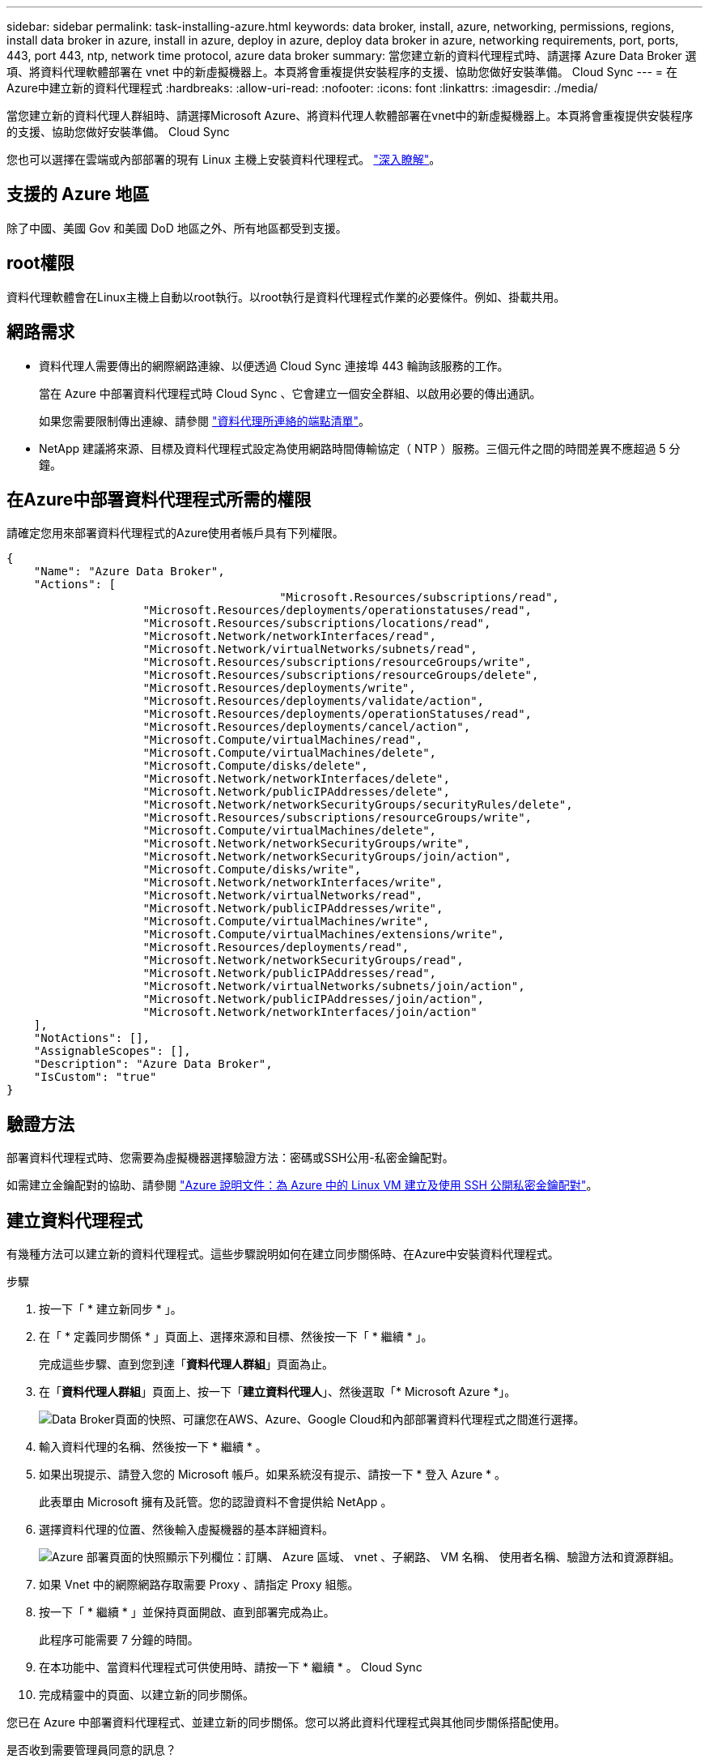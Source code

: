 ---
sidebar: sidebar 
permalink: task-installing-azure.html 
keywords: data broker, install, azure, networking, permissions, regions, install data broker in azure, install in azure, deploy in azure, deploy data broker in azure, networking requirements, port, ports, 443, port 443, ntp, network time protocol, azure data broker 
summary: 當您建立新的資料代理程式時、請選擇 Azure Data Broker 選項、將資料代理軟體部署在 vnet 中的新虛擬機器上。本頁將會重複提供安裝程序的支援、協助您做好安裝準備。 Cloud Sync 
---
= 在Azure中建立新的資料代理程式
:hardbreaks:
:allow-uri-read: 
:nofooter: 
:icons: font
:linkattrs: 
:imagesdir: ./media/


[role="lead"]
當您建立新的資料代理人群組時、請選擇Microsoft Azure、將資料代理人軟體部署在vnet中的新虛擬機器上。本頁將會重複提供安裝程序的支援、協助您做好安裝準備。 Cloud Sync

您也可以選擇在雲端或內部部署的現有 Linux 主機上安裝資料代理程式。 link:task-installing-linux.html["深入瞭解"]。



== 支援的 Azure 地區

除了中國、美國 Gov 和美國 DoD 地區之外、所有地區都受到支援。



== root權限

資料代理軟體會在Linux主機上自動以root執行。以root執行是資料代理程式作業的必要條件。例如、掛載共用。



== 網路需求

* 資料代理人需要傳出的網際網路連線、以便透過 Cloud Sync 連接埠 443 輪詢該服務的工作。
+
當在 Azure 中部署資料代理程式時 Cloud Sync 、它會建立一個安全群組、以啟用必要的傳出通訊。

+
如果您需要限制傳出連線、請參閱 link:reference-networking.html["資料代理所連絡的端點清單"]。

* NetApp 建議將來源、目標及資料代理程式設定為使用網路時間傳輸協定（ NTP ）服務。三個元件之間的時間差異不應超過 5 分鐘。




== 在Azure中部署資料代理程式所需的權限

請確定您用來部署資料代理程式的Azure使用者帳戶具有下列權限。

[source, json]
----
{
    "Name": "Azure Data Broker",
    "Actions": [
					"Microsoft.Resources/subscriptions/read",
                    "Microsoft.Resources/deployments/operationstatuses/read",
                    "Microsoft.Resources/subscriptions/locations/read",
                    "Microsoft.Network/networkInterfaces/read",
                    "Microsoft.Network/virtualNetworks/subnets/read",
                    "Microsoft.Resources/subscriptions/resourceGroups/write",
                    "Microsoft.Resources/subscriptions/resourceGroups/delete",
                    "Microsoft.Resources/deployments/write",
                    "Microsoft.Resources/deployments/validate/action",
                    "Microsoft.Resources/deployments/operationStatuses/read",
                    "Microsoft.Resources/deployments/cancel/action",
                    "Microsoft.Compute/virtualMachines/read",
                    "Microsoft.Compute/virtualMachines/delete",
                    "Microsoft.Compute/disks/delete",
                    "Microsoft.Network/networkInterfaces/delete",
                    "Microsoft.Network/publicIPAddresses/delete",
                    "Microsoft.Network/networkSecurityGroups/securityRules/delete",
                    "Microsoft.Resources/subscriptions/resourceGroups/write",
                    "Microsoft.Compute/virtualMachines/delete",
                    "Microsoft.Network/networkSecurityGroups/write",
                    "Microsoft.Network/networkSecurityGroups/join/action",
                    "Microsoft.Compute/disks/write",
                    "Microsoft.Network/networkInterfaces/write",
                    "Microsoft.Network/virtualNetworks/read",
                    "Microsoft.Network/publicIPAddresses/write",
                    "Microsoft.Compute/virtualMachines/write",
                    "Microsoft.Compute/virtualMachines/extensions/write",
                    "Microsoft.Resources/deployments/read",
                    "Microsoft.Network/networkSecurityGroups/read",
                    "Microsoft.Network/publicIPAddresses/read",
                    "Microsoft.Network/virtualNetworks/subnets/join/action",
                    "Microsoft.Network/publicIPAddresses/join/action",
                    "Microsoft.Network/networkInterfaces/join/action"
    ],
    "NotActions": [],
    "AssignableScopes": [],
    "Description": "Azure Data Broker",
    "IsCustom": "true"
}
----


== 驗證方法

部署資料代理程式時、您需要為虛擬機器選擇驗證方法：密碼或SSH公用-私密金鑰配對。

如需建立金鑰配對的協助、請參閱 https://docs.microsoft.com/en-us/azure/virtual-machines/linux/mac-create-ssh-keys["Azure 說明文件：為 Azure 中的 Linux VM 建立及使用 SSH 公開私密金鑰配對"^]。



== 建立資料代理程式

有幾種方法可以建立新的資料代理程式。這些步驟說明如何在建立同步關係時、在Azure中安裝資料代理程式。

.步驟
. 按一下「 * 建立新同步 * 」。
. 在「 * 定義同步關係 * 」頁面上、選擇來源和目標、然後按一下「 * 繼續 * 」。
+
完成這些步驟、直到您到達「*資料代理人群組*」頁面為止。

. 在「*資料代理人群組*」頁面上、按一下「*建立資料代理人*」、然後選取「* Microsoft Azure *」。
+
image:screenshot-azure.png["Data Broker頁面的快照、可讓您在AWS、Azure、Google Cloud和內部部署資料代理程式之間進行選擇。"]

. 輸入資料代理的名稱、然後按一下 * 繼續 * 。
. 如果出現提示、請登入您的 Microsoft 帳戶。如果系統沒有提示、請按一下 * 登入 Azure * 。
+
此表單由 Microsoft 擁有及託管。您的認證資料不會提供給 NetApp 。

. 選擇資料代理的位置、然後輸入虛擬機器的基本詳細資料。
+
image:screenshot_azure_data_broker.gif["Azure 部署頁面的快照顯示下列欄位：訂購、 Azure 區域、 vnet 、子網路、 VM 名稱、 使用者名稱、驗證方法和資源群組。"]

. 如果 Vnet 中的網際網路存取需要 Proxy 、請指定 Proxy 組態。
. 按一下「 * 繼續 * 」並保持頁面開啟、直到部署完成為止。
+
此程序可能需要 7 分鐘的時間。

. 在本功能中、當資料代理程式可供使用時、請按一下 * 繼續 * 。 Cloud Sync
. 完成精靈中的頁面、以建立新的同步關係。


您已在 Azure 中部署資料代理程式、並建立新的同步關係。您可以將此資料代理程式與其他同步關係搭配使用。

.是否收到需要管理員同意的訊息？
****
如果 Microsoft 通知您需要系統管理員核准、因為 Cloud Sync 支援功能需要權限才能代表您存取組織中的資源、那麼您有兩種選擇：

. 請您的 AD 管理員提供下列權限給您：
+
在 Azure 中、請前往 * 管理中心 > Azure AD > 使用者與群組 > 使用者設定 * 、並啟用 * 使用者可以同意代表他們存取公司資料的應用程式 * 。

. 請要求您的 AD 管理員代表您同意 * CloudSync-AzureDataBrokerCreator* 使用下列 URL （這是管理員同意端點）：
+
https://login.microsoftonline.com/{FILL 這裡是您的租戶 ID ｝ /v2.0/adminfit? client_id=8ee4ca3a-bAa-4831-97cc-5a38923cab85&redirect_uri=https://cloudsync.netapp.com&scope=https://management.azure.com/user_impersonationhttps://graph.microsoft.com/User.Read

+
如 URL 所示、我們的應用程式 URL 為 \https://cloudsync.netapp.com 、應用程式用戶端 ID 為 8ee4ca3a-bfa-4831-97cc-5a38923cab85 。



****


== 資料代理VM的詳細資料

使用下列組態、在Azure中建立資料代理程式。Cloud Sync

VM類型:: 標準DS4 v2
vCPU:: 8.
RAM:: 28 GB
作業系統:: CentOS 7.7
磁碟大小與類型:: 64 GB Premium SSD

